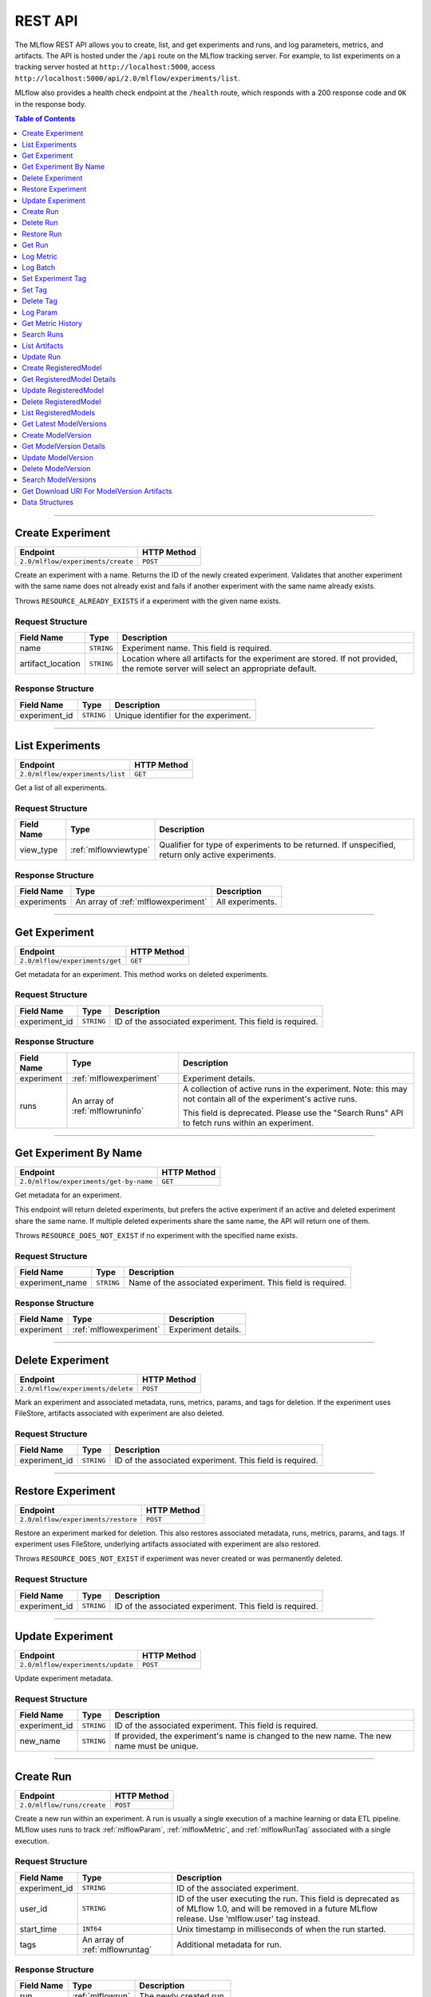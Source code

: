 
.. _rest-api:

========
REST API
========


The MLflow REST API allows you to create, list, and get experiments and runs, and log parameters, metrics, and artifacts.
The API is hosted under the ``/api`` route on the MLflow tracking server. For example, to list
experiments on a tracking server hosted at ``http://localhost:5000``, access
``http://localhost:5000/api/2.0/mlflow/experiments/list``.

MLflow also provides a health check endpoint at the ``/health`` route, which responds with a 200 response code and
``OK`` in the response body.

.. contents:: Table of Contents
    :local:
    :depth: 1

===========================



.. _mlflowMlflowServicecreateExperiment:

Create Experiment
=================


+-----------------------------------+-------------+
|             Endpoint              | HTTP Method |
+===================================+=============+
| ``2.0/mlflow/experiments/create`` | ``POST``    |
+-----------------------------------+-------------+

Create an experiment with a name. Returns the ID of the newly created experiment.
Validates that another experiment with the same name does not already exist and fails
if another experiment with the same name already exists.


Throws ``RESOURCE_ALREADY_EXISTS`` if a experiment with the given name exists.




.. _mlflowCreateExperiment:

Request Structure
-----------------






+-------------------+------------+------------------------------------------------------------------------+
|    Field Name     |    Type    |                              Description                               |
+===================+============+========================================================================+
| name              | ``STRING`` | Experiment name.                                                       |
|                   |            | This field is required.                                                |
|                   |            |                                                                        |
+-------------------+------------+------------------------------------------------------------------------+
| artifact_location | ``STRING`` | Location where all artifacts for the experiment are stored.            |
|                   |            | If not provided, the remote server will select an appropriate default. |
+-------------------+------------+------------------------------------------------------------------------+

.. _mlflowCreateExperimentResponse:

Response Structure
------------------






+---------------+------------+---------------------------------------+
|  Field Name   |    Type    |              Description              |
+===============+============+=======================================+
| experiment_id | ``STRING`` | Unique identifier for the experiment. |
+---------------+------------+---------------------------------------+

===========================



.. _mlflowMlflowServicelistExperiments:

List Experiments
================


+---------------------------------+-------------+
|            Endpoint             | HTTP Method |
+=================================+=============+
| ``2.0/mlflow/experiments/list`` | ``GET``     |
+---------------------------------+-------------+

Get a list of all experiments.




.. _mlflowListExperiments:

Request Structure
-----------------






+------------+-----------------------+---------------------------------------------------+
| Field Name |         Type          |                    Description                    |
+============+=======================+===================================================+
| view_type  | :ref:`mlflowviewtype` | Qualifier for type of experiments to be returned. |
|            |                       | If unspecified, return only active experiments.   |
+------------+-----------------------+---------------------------------------------------+

.. _mlflowListExperimentsResponse:

Response Structure
------------------






+-------------+-------------------------------------+------------------+
| Field Name  |                Type                 |   Description    |
+=============+=====================================+==================+
| experiments | An array of :ref:`mlflowexperiment` | All experiments. |
+-------------+-------------------------------------+------------------+

===========================



.. _mlflowMlflowServicegetExperiment:

Get Experiment
==============


+--------------------------------+-------------+
|            Endpoint            | HTTP Method |
+================================+=============+
| ``2.0/mlflow/experiments/get`` | ``GET``     |
+--------------------------------+-------------+

Get metadata for an experiment. This method works on deleted experiments.




.. _mlflowGetExperiment:

Request Structure
-----------------






+---------------+------------+----------------------------------+
|  Field Name   |    Type    |           Description            |
+===============+============+==================================+
| experiment_id | ``STRING`` | ID of the associated experiment. |
|               |            | This field is required.          |
|               |            |                                  |
+---------------+------------+----------------------------------+

.. _mlflowGetExperimentResponse:

Response Structure
------------------






+------------+----------------------------------+---------------------------------------------------------------------------+
| Field Name |               Type               |                                Description                                |
+============+==================================+===========================================================================+
| experiment | :ref:`mlflowexperiment`          | Experiment details.                                                       |
+------------+----------------------------------+---------------------------------------------------------------------------+
| runs       | An array of :ref:`mlflowruninfo` | A collection of active runs in the experiment. Note: this may not contain |
|            |                                  | all of the experiment's active runs.                                      |
|            |                                  |                                                                           |
|            |                                  | This field is deprecated. Please use the "Search Runs" API to fetch       |
|            |                                  | runs within an experiment.                                                |
+------------+----------------------------------+---------------------------------------------------------------------------+

===========================



.. _mlflowMlflowServicegetExperimentByName:

Get Experiment By Name
======================


+----------------------------------------+-------------+
|                Endpoint                | HTTP Method |
+========================================+=============+
| ``2.0/mlflow/experiments/get-by-name`` | ``GET``     |
+----------------------------------------+-------------+

Get metadata for an experiment.

This endpoint will return deleted experiments, but prefers the active experiment
if an active and deleted experiment share the same name. If multiple deleted
experiments share the same name, the API will return one of them.

Throws ``RESOURCE_DOES_NOT_EXIST`` if no experiment with the specified name exists.




.. _mlflowGetExperimentByName:

Request Structure
-----------------






+-----------------+------------+------------------------------------+
|   Field Name    |    Type    |            Description             |
+=================+============+====================================+
| experiment_name | ``STRING`` | Name of the associated experiment. |
|                 |            | This field is required.            |
|                 |            |                                    |
+-----------------+------------+------------------------------------+

.. _mlflowGetExperimentByNameResponse:

Response Structure
------------------






+------------+-------------------------+---------------------+
| Field Name |          Type           |     Description     |
+============+=========================+=====================+
| experiment | :ref:`mlflowexperiment` | Experiment details. |
+------------+-------------------------+---------------------+

===========================



.. _mlflowMlflowServicedeleteExperiment:

Delete Experiment
=================


+-----------------------------------+-------------+
|             Endpoint              | HTTP Method |
+===================================+=============+
| ``2.0/mlflow/experiments/delete`` | ``POST``    |
+-----------------------------------+-------------+

Mark an experiment and associated metadata, runs, metrics, params, and tags for deletion.
If the experiment uses FileStore, artifacts associated with experiment are also deleted.




.. _mlflowDeleteExperiment:

Request Structure
-----------------






+---------------+------------+----------------------------------+
|  Field Name   |    Type    |           Description            |
+===============+============+==================================+
| experiment_id | ``STRING`` | ID of the associated experiment. |
|               |            | This field is required.          |
|               |            |                                  |
+---------------+------------+----------------------------------+

===========================



.. _mlflowMlflowServicerestoreExperiment:

Restore Experiment
==================


+------------------------------------+-------------+
|              Endpoint              | HTTP Method |
+====================================+=============+
| ``2.0/mlflow/experiments/restore`` | ``POST``    |
+------------------------------------+-------------+

Restore an experiment marked for deletion. This also restores
associated metadata, runs, metrics, params, and tags. If experiment uses FileStore, underlying
artifacts associated with experiment are also restored.

Throws ``RESOURCE_DOES_NOT_EXIST`` if experiment was never created or was permanently deleted.




.. _mlflowRestoreExperiment:

Request Structure
-----------------






+---------------+------------+----------------------------------+
|  Field Name   |    Type    |           Description            |
+===============+============+==================================+
| experiment_id | ``STRING`` | ID of the associated experiment. |
|               |            | This field is required.          |
|               |            |                                  |
+---------------+------------+----------------------------------+

===========================



.. _mlflowMlflowServiceupdateExperiment:

Update Experiment
=================


+-----------------------------------+-------------+
|             Endpoint              | HTTP Method |
+===================================+=============+
| ``2.0/mlflow/experiments/update`` | ``POST``    |
+-----------------------------------+-------------+

Update experiment metadata.




.. _mlflowUpdateExperiment:

Request Structure
-----------------






+---------------+------------+---------------------------------------------------------------------------------------------+
|  Field Name   |    Type    |                                         Description                                         |
+===============+============+=============================================================================================+
| experiment_id | ``STRING`` | ID of the associated experiment.                                                            |
|               |            | This field is required.                                                                     |
|               |            |                                                                                             |
+---------------+------------+---------------------------------------------------------------------------------------------+
| new_name      | ``STRING`` | If provided, the experiment's name is changed to the new name. The new name must be unique. |
+---------------+------------+---------------------------------------------------------------------------------------------+

===========================



.. _mlflowMlflowServicecreateRun:

Create Run
==========


+----------------------------+-------------+
|          Endpoint          | HTTP Method |
+============================+=============+
| ``2.0/mlflow/runs/create`` | ``POST``    |
+----------------------------+-------------+

Create a new run within an experiment. A run is usually a single execution of a
machine learning or data ETL pipeline. MLflow uses runs to track :ref:`mlflowParam`,
:ref:`mlflowMetric`, and :ref:`mlflowRunTag` associated with a single execution.




.. _mlflowCreateRun:

Request Structure
-----------------






+---------------+---------------------------------+----------------------------------------------------------------------------+
|  Field Name   |              Type               |                                Description                                 |
+===============+=================================+============================================================================+
| experiment_id | ``STRING``                      | ID of the associated experiment.                                           |
+---------------+---------------------------------+----------------------------------------------------------------------------+
| user_id       | ``STRING``                      | ID of the user executing the run.                                          |
|               |                                 | This field is deprecated as of MLflow 1.0, and will be removed in a future |
|               |                                 | MLflow release. Use 'mlflow.user' tag instead.                             |
+---------------+---------------------------------+----------------------------------------------------------------------------+
| start_time    | ``INT64``                       | Unix timestamp in milliseconds of when the run started.                    |
+---------------+---------------------------------+----------------------------------------------------------------------------+
| tags          | An array of :ref:`mlflowruntag` | Additional metadata for run.                                               |
+---------------+---------------------------------+----------------------------------------------------------------------------+

.. _mlflowCreateRunResponse:

Response Structure
------------------






+------------+------------------+------------------------+
| Field Name |       Type       |      Description       |
+============+==================+========================+
| run        | :ref:`mlflowrun` | The newly created run. |
+------------+------------------+------------------------+

===========================



.. _mlflowMlflowServicedeleteRun:

Delete Run
==========


+----------------------------+-------------+
|          Endpoint          | HTTP Method |
+============================+=============+
| ``2.0/mlflow/runs/delete`` | ``POST``    |
+----------------------------+-------------+

Mark a run for deletion.




.. _mlflowDeleteRun:

Request Structure
-----------------






+------------+------------+--------------------------+
| Field Name |    Type    |       Description        |
+============+============+==========================+
| run_id     | ``STRING`` | ID of the run to delete. |
|            |            | This field is required.  |
|            |            |                          |
+------------+------------+--------------------------+

===========================



.. _mlflowMlflowServicerestoreRun:

Restore Run
===========


+-----------------------------+-------------+
|          Endpoint           | HTTP Method |
+=============================+=============+
| ``2.0/mlflow/runs/restore`` | ``POST``    |
+-----------------------------+-------------+

Restore a deleted run.




.. _mlflowRestoreRun:

Request Structure
-----------------






+------------+------------+---------------------------+
| Field Name |    Type    |        Description        |
+============+============+===========================+
| run_id     | ``STRING`` | ID of the run to restore. |
|            |            | This field is required.   |
|            |            |                           |
+------------+------------+---------------------------+

===========================



.. _mlflowMlflowServicegetRun:

Get Run
=======


+-------------------------+-------------+
|        Endpoint         | HTTP Method |
+=========================+=============+
| ``2.0/mlflow/runs/get`` | ``GET``     |
+-------------------------+-------------+

Get metadata, metrics, params, and tags for a run. In the case where multiple metrics
with the same key are logged for a run, return only the value with the latest timestamp.
If there are multiple values with the latest timestamp, return the maximum of these values.




.. _mlflowGetRun:

Request Structure
-----------------






+------------+------------+--------------------------------------------------------------------------+
| Field Name |    Type    |                               Description                                |
+============+============+==========================================================================+
| run_id     | ``STRING`` | ID of the run to fetch. Must be provided.                                |
+------------+------------+--------------------------------------------------------------------------+
| run_uuid   | ``STRING`` | [Deprecated, use run_id instead] ID of the run to fetch. This field will |
|            |            | be removed in a future MLflow version.                                   |
+------------+------------+--------------------------------------------------------------------------+

.. _mlflowGetRunResponse:

Response Structure
------------------






+------------+------------------+----------------------------------------------------------------------------+
| Field Name |       Type       |                                Description                                 |
+============+==================+============================================================================+
| run        | :ref:`mlflowrun` | Run metadata (name, start time, etc) and data (metrics, params, and tags). |
+------------+------------------+----------------------------------------------------------------------------+

===========================



.. _mlflowMlflowServicelogMetric:

Log Metric
==========


+--------------------------------+-------------+
|            Endpoint            | HTTP Method |
+================================+=============+
| ``2.0/mlflow/runs/log-metric`` | ``POST``    |
+--------------------------------+-------------+

Log a metric for a run. A metric is a key-value pair (string key, float value) with an
associated timestamp. Examples include the various metrics that represent ML model accuracy.
A metric can be logged multiple times.




.. _mlflowLogMetric:

Request Structure
-----------------






+------------+------------+-----------------------------------------------------------------------------------------------+
| Field Name |    Type    |                                          Description                                          |
+============+============+===============================================================================================+
| run_id     | ``STRING`` | ID of the run under which to log the metric. Must be provided.                                |
+------------+------------+-----------------------------------------------------------------------------------------------+
| run_uuid   | ``STRING`` | [Deprecated, use run_id instead] ID of the run under which to log the metric. This field will |
|            |            | be removed in a future MLflow version.                                                        |
+------------+------------+-----------------------------------------------------------------------------------------------+
| key        | ``STRING`` | Name of the metric.                                                                           |
|            |            | This field is required.                                                                       |
|            |            |                                                                                               |
+------------+------------+-----------------------------------------------------------------------------------------------+
| value      | ``DOUBLE`` | Double value of the metric being logged.                                                      |
|            |            | This field is required.                                                                       |
|            |            |                                                                                               |
+------------+------------+-----------------------------------------------------------------------------------------------+
| timestamp  | ``INT64``  | Unix timestamp in milliseconds at the time metric was logged.                                 |
|            |            | This field is required.                                                                       |
|            |            |                                                                                               |
+------------+------------+-----------------------------------------------------------------------------------------------+
| step       | ``INT64``  | Step at which to log the metric                                                               |
+------------+------------+-----------------------------------------------------------------------------------------------+

===========================



.. _mlflowMlflowServicelogBatch:

Log Batch
=========


+-------------------------------+-------------+
|           Endpoint            | HTTP Method |
+===============================+=============+
| ``2.0/mlflow/runs/log-batch`` | ``POST``    |
+-------------------------------+-------------+

Log a batch of metrics, params, and tags for a run.
If any data failed to be persisted, the server will respond with an error (non-200 status code).
In case of error (due to internal server error or an invalid request), partial data may
be written.

You can write metrics, params, and tags in interleaving fashion, but within a given entity
type are guaranteed to follow the order specified in the request body. That is, for an API
request like

.. code-block:: json

  {
     "run_id": "2a14ed5c6a87499199e0106c3501eab8",
     "metrics": [
       {"key": "mae", "value": 2.5, "timestamp": 1552550804},
       {"key": "rmse", "value": 2.7, "timestamp": 1552550804},
     ],
     "params": [
       {"key": "model_class", "value": "LogisticRegression"},
     ]
  }

the server is guaranteed to write metric "rmse" after "mae", though it may write param
"model_class" before both metrics, after "mae", or after both metrics.

The overwrite behavior for metrics, params, and tags is as follows:

- Metrics: metric values are never overwritten. Logging a metric (key, value, timestamp) appends to the set of values for the metric with the provided key.

- Tags: tag values can be overwritten by successive writes to the same tag key. That is, if multiple tag values with the same key are provided in the same API request, the last-provided tag value is written. Logging the same tag (key, value) is permitted - that is, logging a tag is idempotent.

- Params: once written, param values cannot be changed (attempting to overwrite a param value will result in an error). However, logging the same param (key, value) is permitted - that is, logging a param is idempotent.

Request Limits
--------------
A single JSON-serialized API request may be up to 1 MB in size and contain:

- No more than 1000 metrics, params, and tags in total
- Up to 1000 metrics
- Up to 100 params
- Up to 100 tags

For example, a valid request might contain 900 metrics, 50 params, and 50 tags, but logging
900 metrics, 50 params, and 51 tags is invalid. The following limits also apply
to metric, param, and tag keys and values:

- Metric, param, and tag keys can be up to 250 characters in length
- Param and tag values can be up to 250 characters in length




.. _mlflowLogBatch:

Request Structure
-----------------






+------------+---------------------------------+---------------------------------------------------------------------------------+
| Field Name |              Type               |                                   Description                                   |
+============+=================================+=================================================================================+
| run_id     | ``STRING``                      | ID of the run to log under                                                      |
+------------+---------------------------------+---------------------------------------------------------------------------------+
| metrics    | An array of :ref:`mlflowmetric` | Metrics to log. A single request can contain up to 1000 metrics, and up to 1000 |
|            |                                 | metrics, params, and tags in total.                                             |
+------------+---------------------------------+---------------------------------------------------------------------------------+
| params     | An array of :ref:`mlflowparam`  | Params to log. A single request can contain up to 100 params, and up to 1000    |
|            |                                 | metrics, params, and tags in total.                                             |
+------------+---------------------------------+---------------------------------------------------------------------------------+
| tags       | An array of :ref:`mlflowruntag` | Tags to log. A single request can contain up to 100 tags, and up to 1000        |
|            |                                 | metrics, params, and tags in total.                                             |
+------------+---------------------------------+---------------------------------------------------------------------------------+

===========================



.. _mlflowMlflowServicesetExperimentTag:

Set Experiment Tag
==================


+-----------------------------------------------+-------------+
|                   Endpoint                    | HTTP Method |
+===============================================+=============+
| ``2.0/mlflow/experiments/set-experiment-tag`` | ``POST``    |
+-----------------------------------------------+-------------+

Set a tag on an experiment. Experiment tags are metadata that can be updated.




.. _mlflowSetExperimentTag:

Request Structure
-----------------






+---------------+------------+-------------------------------------------------------------------------------------+
|  Field Name   |    Type    |                                     Description                                     |
+===============+============+=====================================================================================+
| experiment_id | ``STRING`` | ID of the experiment under which to log the tag. Must be provided.                  |
|               |            | This field is required.                                                             |
|               |            |                                                                                     |
+---------------+------------+-------------------------------------------------------------------------------------+
| key           | ``STRING`` | Name of the tag. Maximum size depends on storage backend.                           |
|               |            | All storage backends are guaranteed to support key values up to 250 bytes in size.  |
|               |            | This field is required.                                                             |
|               |            |                                                                                     |
+---------------+------------+-------------------------------------------------------------------------------------+
| value         | ``STRING`` | String value of the tag being logged. Maximum size depends on storage backend.      |
|               |            | All storage backends are guaranteed to support key values up to 5000 bytes in size. |
|               |            | This field is required.                                                             |
|               |            |                                                                                     |
+---------------+------------+-------------------------------------------------------------------------------------+

===========================



.. _mlflowMlflowServicesetTag:

Set Tag
=======


+-----------------------------+-------------+
|          Endpoint           | HTTP Method |
+=============================+=============+
| ``2.0/mlflow/runs/set-tag`` | ``POST``    |
+-----------------------------+-------------+

Set a tag on a run. Tags are run metadata that can be updated during a run and after
a run completes.




.. _mlflowSetTag:

Request Structure
-----------------






+------------+------------+--------------------------------------------------------------------------------------------+
| Field Name |    Type    |                                        Description                                         |
+============+============+============================================================================================+
| run_id     | ``STRING`` | ID of the run under which to log the tag. Must be provided.                                |
+------------+------------+--------------------------------------------------------------------------------------------+
| run_uuid   | ``STRING`` | [Deprecated, use run_id instead] ID of the run under which to log the tag. This field will |
|            |            | be removed in a future MLflow version.                                                     |
+------------+------------+--------------------------------------------------------------------------------------------+
| key        | ``STRING`` | Name of the tag. Maximum size depends on storage backend.                                  |
|            |            | All storage backends are guaranteed to support key values up to 250 bytes in size.         |
|            |            | This field is required.                                                                    |
|            |            |                                                                                            |
+------------+------------+--------------------------------------------------------------------------------------------+
| value      | ``STRING`` | String value of the tag being logged. Maximum size depends on storage backend.             |
|            |            | All storage backends are guaranteed to support key values up to 5000 bytes in size.        |
|            |            | This field is required.                                                                    |
|            |            |                                                                                            |
+------------+------------+--------------------------------------------------------------------------------------------+

===========================



.. _mlflowMlflowServicedeleteTag:

Delete Tag
==========


+--------------------------------+-------------+
|            Endpoint            | HTTP Method |
+================================+=============+
| ``2.0/mlflow/runs/delete-tag`` | ``POST``    |
+--------------------------------+-------------+

Delete a tag on a run. Tags are run metadata that can be updated during a run and after
a run completes.




.. _mlflowDeleteTag:

Request Structure
-----------------






+------------+------------+----------------------------------------------------------------+
| Field Name |    Type    |                          Description                           |
+============+============+================================================================+
| run_id     | ``STRING`` | ID of the run that the tag was logged under. Must be provided. |
|            |            | This field is required.                                        |
|            |            |                                                                |
+------------+------------+----------------------------------------------------------------+
| key        | ``STRING`` | Name of the tag. Maximum size is 255 bytes. Must be provided.  |
|            |            | This field is required.                                        |
|            |            |                                                                |
+------------+------------+----------------------------------------------------------------+

===========================



.. _mlflowMlflowServicelogParam:

Log Param
=========


+-----------------------------------+-------------+
|             Endpoint              | HTTP Method |
+===================================+=============+
| ``2.0/mlflow/runs/log-parameter`` | ``POST``    |
+-----------------------------------+-------------+

Log a param used for a run. A param is a key-value pair (string key,
string value). Examples include hyperparameters used for ML model training and
constant dates and values used in an ETL pipeline. A param can be logged only once for a run.




.. _mlflowLogParam:

Request Structure
-----------------






+------------+------------+----------------------------------------------------------------------------------------------+
| Field Name |    Type    |                                         Description                                          |
+============+============+==============================================================================================+
| run_id     | ``STRING`` | ID of the run under which to log the param. Must be provided.                                |
+------------+------------+----------------------------------------------------------------------------------------------+
| run_uuid   | ``STRING`` | [Deprecated, use run_id instead] ID of the run under which to log the param. This field will |
|            |            | be removed in a future MLflow version.                                                       |
+------------+------------+----------------------------------------------------------------------------------------------+
| key        | ``STRING`` | Name of the param. Maximum size is 255 bytes.                                                |
|            |            | This field is required.                                                                      |
|            |            |                                                                                              |
+------------+------------+----------------------------------------------------------------------------------------------+
| value      | ``STRING`` | String value of the param being logged. Maximum size is 500 bytes.                           |
|            |            | This field is required.                                                                      |
|            |            |                                                                                              |
+------------+------------+----------------------------------------------------------------------------------------------+

===========================



.. _mlflowMlflowServicegetMetricHistory:

Get Metric History
==================


+------------------------------------+-------------+
|              Endpoint              | HTTP Method |
+====================================+=============+
| ``2.0/mlflow/metrics/get-history`` | ``GET``     |
+------------------------------------+-------------+

Get a list of all values for the specified metric for a given run.




.. _mlflowGetMetricHistory:

Request Structure
-----------------






+------------+------------+----------------------------------------------------------------------------------------------+
| Field Name |    Type    |                                         Description                                          |
+============+============+==============================================================================================+
| run_id     | ``STRING`` | ID of the run from which to fetch metric values. Must be provided.                           |
+------------+------------+----------------------------------------------------------------------------------------------+
| run_uuid   | ``STRING`` | [Deprecated, use run_id instead] ID of the run from which to fetch metric values. This field |
|            |            | will be removed in a future MLflow version.                                                  |
+------------+------------+----------------------------------------------------------------------------------------------+
| metric_key | ``STRING`` | Name of the metric.                                                                          |
|            |            | This field is required.                                                                      |
|            |            |                                                                                              |
+------------+------------+----------------------------------------------------------------------------------------------+

.. _mlflowGetMetricHistoryResponse:

Response Structure
------------------






+------------+---------------------------------+------------------------------------+
| Field Name |              Type               |            Description             |
+============+=================================+====================================+
| metrics    | An array of :ref:`mlflowmetric` | All logged values for this metric. |
+------------+---------------------------------+------------------------------------+

===========================



.. _mlflowMlflowServicesearchRuns:

Search Runs
===========


+----------------------------+-------------+
|          Endpoint          | HTTP Method |
+============================+=============+
| ``2.0/mlflow/runs/search`` | ``POST``    |
+----------------------------+-------------+

Search for runs that satisfy expressions. Search expressions can use :ref:`mlflowMetric` and
:ref:`mlflowParam` keys.




.. _mlflowSearchRuns:

Request Structure
-----------------






+----------------+------------------------+------------------------------------------------------------------------------------------------------+
|   Field Name   |          Type          |                                             Description                                              |
+================+========================+======================================================================================================+
| experiment_ids | An array of ``STRING`` | List of experiment IDs to search over.                                                               |
+----------------+------------------------+------------------------------------------------------------------------------------------------------+
| filter         | ``STRING``             | A filter expression over params, metrics, and tags, that allows returning a subset of                |
|                |                        | runs. The syntax is a subset of SQL that supports ANDing together binary operations                  |
|                |                        | between a param, metric, or tag and a constant.                                                      |
|                |                        |                                                                                                      |
|                |                        | Example: ``metrics.rmse < 1 and params.model_class = 'LogisticRegression'``                          |
|                |                        |                                                                                                      |
|                |                        | You can select columns with special characters (hyphen, space, period, etc.) by using double quotes: |
|                |                        | ``metrics."model class" = 'LinearRegression' and tags."user-name" = 'Tomas'``                        |
|                |                        |                                                                                                      |
|                |                        | Supported operators are ``=``, ``!=``, ``>``, ``>=``, ``<``, and ``<=``.                             |
+----------------+------------------------+------------------------------------------------------------------------------------------------------+
| run_view_type  | :ref:`mlflowviewtype`  | Whether to display only active, only deleted, or all runs.                                           |
|                |                        | Defaults to only active runs.                                                                        |
+----------------+------------------------+------------------------------------------------------------------------------------------------------+
| max_results    | ``INT32``              | Maximum number of runs desired. Max threshold is 50000                                               |
+----------------+------------------------+------------------------------------------------------------------------------------------------------+
| order_by       | An array of ``STRING`` | List of columns to be ordered by, including attributes, params, metrics, and tags with an            |
|                |                        | optional "DESC" or "ASC" annotation, where "ASC" is the default.                                     |
|                |                        | Example: ["params.input DESC", "metrics.alpha ASC", "metrics.rmse"]                                  |
|                |                        | Tiebreaks are done by start_time DESC followed by run_id for runs with the same start time           |
|                |                        | (and this is the default ordering criterion if order_by is not provided).                            |
+----------------+------------------------+------------------------------------------------------------------------------------------------------+
| page_token     | ``STRING``             |                                                                                                      |
+----------------+------------------------+------------------------------------------------------------------------------------------------------+

.. _mlflowSearchRunsResponse:

Response Structure
------------------






+-----------------+------------------------------+--------------------------------------+
|   Field Name    |             Type             |             Description              |
+=================+==============================+======================================+
| runs            | An array of :ref:`mlflowrun` | Runs that match the search criteria. |
+-----------------+------------------------------+--------------------------------------+
| next_page_token | ``STRING``                   |                                      |
+-----------------+------------------------------+--------------------------------------+

===========================



.. _mlflowMlflowServicelistArtifacts:

List Artifacts
==============


+-------------------------------+-------------+
|           Endpoint            | HTTP Method |
+===============================+=============+
| ``2.0/mlflow/artifacts/list`` | ``GET``     |
+-------------------------------+-------------+

List artifacts for a run. Takes an optional ``artifact_path`` prefix which if specified,
the response contains only artifacts with the specified prefix.




.. _mlflowListArtifacts:

Request Structure
-----------------






+------------+------------+-----------------------------------------------------------------------------------------+
| Field Name |    Type    |                                       Description                                       |
+============+============+=========================================================================================+
| run_id     | ``STRING`` | ID of the run whose artifacts to list. Must be provided.                                |
+------------+------------+-----------------------------------------------------------------------------------------+
| run_uuid   | ``STRING`` | [Deprecated, use run_id instead] ID of the run whose artifacts to list. This field will |
|            |            | be removed in a future MLflow version.                                                  |
+------------+------------+-----------------------------------------------------------------------------------------+
| path       | ``STRING`` | Filter artifacts matching this path (a relative path from the root artifact directory). |
+------------+------------+-----------------------------------------------------------------------------------------+

.. _mlflowListArtifactsResponse:

Response Structure
------------------






+------------+-----------------------------------+-------------------------------------------+
| Field Name |               Type                |                Description                |
+============+===================================+===========================================+
| root_uri   | ``STRING``                        | Root artifact directory for the run.      |
+------------+-----------------------------------+-------------------------------------------+
| files      | An array of :ref:`mlflowfileinfo` | File location and metadata for artifacts. |
+------------+-----------------------------------+-------------------------------------------+

===========================



.. _mlflowMlflowServiceupdateRun:

Update Run
==========


+----------------------------+-------------+
|          Endpoint          | HTTP Method |
+============================+=============+
| ``2.0/mlflow/runs/update`` | ``POST``    |
+----------------------------+-------------+

Update run metadata.




.. _mlflowUpdateRun:

Request Structure
-----------------






+------------+------------------------+----------------------------------------------------------------------------+
| Field Name |          Type          |                                Description                                 |
+============+========================+============================================================================+
| run_id     | ``STRING``             | ID of the run to update. Must be provided.                                 |
+------------+------------------------+----------------------------------------------------------------------------+
| run_uuid   | ``STRING``             | [Deprecated, use run_id instead] ID of the run to update.. This field will |
|            |                        | be removed in a future MLflow version.                                     |
+------------+------------------------+----------------------------------------------------------------------------+
| status     | :ref:`mlflowrunstatus` | Updated status of the run.                                                 |
+------------+------------------------+----------------------------------------------------------------------------+
| end_time   | ``INT64``              | Unix timestamp in milliseconds of when the run ended.                      |
+------------+------------------------+----------------------------------------------------------------------------+

.. _mlflowUpdateRunResponse:

Response Structure
------------------






+------------+----------------------+------------------------------+
| Field Name |         Type         |         Description          |
+============+======================+==============================+
| run_info   | :ref:`mlflowruninfo` | Updated metadata of the run. |
+------------+----------------------+------------------------------+

===========================



.. _mlflowModelRegistryServicecreateRegisteredModel:

Create RegisteredModel
======================


+-------------------------------------------------+-------------+
|                    Endpoint                     | HTTP Method |
+=================================================+=============+
| ``2.0/mlflow/registered-models/create`` | ``POST``    |
+-------------------------------------------------+-------------+


Throws ``RESOURCE_ALREADY_EXISTS`` if a registered model with the given name exists.




.. _mlflowCreateRegisteredModel:

Request Structure
-----------------






+------------+------------+---------------------------------+
| Field Name |    Type    |           Description           |
+============+============+=================================+
| name       | ``STRING`` | Register models under this name |
|            |            | This field is required.         |
|            |            |                                 |
+------------+------------+---------------------------------+

.. _mlflowCreateRegisteredModelResponse:

Response Structure
------------------






+------------------+------------------------------+-------------+
|    Field Name    |             Type             | Description |
+==================+==============================+=============+
| registered_model | :ref:`mlflowregisteredmodel` |             |
+------------------+------------------------------+-------------+

===========================



.. _mlflowModelRegistryServicegetRegisteredModelDetails:

Get RegisteredModel Details
===========================


+----------------------------------------------+-------------+
|                   Endpoint                   | HTTP Method |
+==============================================+=============+
| ``2.0/mlflow/registered-models/get-details`` | ``POST``    |
+----------------------------------------------+-------------+





.. _mlflowGetRegisteredModelDetails:

Request Structure
-----------------






+------------------+------------------------------+-------------------------+
|    Field Name    |             Type             |       Description       |
+==================+==============================+=========================+
| registered_model | :ref:`mlflowregisteredmodel` | Registered model.       |
|                  |                              | This field is required. |
|                  |                              |                         |
+------------------+------------------------------+-------------------------+

.. _mlflowGetRegisteredModelDetailsResponse:

Response Structure
------------------






+---------------------------+--------------------------------------+-------------+
|        Field Name         |                 Type                 | Description |
+===========================+======================================+=============+
| registered_model_detailed | :ref:`mlflowregisteredmodeldetailed` |             |
+---------------------------+--------------------------------------+-------------+

===========================



.. _mlflowModelRegistryServiceupdateRegisteredModel:

Update RegisteredModel
======================


+-----------------------------------------+-------------+
|                Endpoint                 | HTTP Method |
+=========================================+=============+
| ``2.0/mlflow/registered-models/update`` | ``PATCH``   |
+-----------------------------------------+-------------+





.. _mlflowUpdateRegisteredModel:

Request Structure
-----------------






+------------------+------------------------------+---------------------------------------------------------------------+
|    Field Name    |             Type             |                             Description                             |
+==================+==============================+=====================================================================+
| registered_model | :ref:`mlflowregisteredmodel` | Registered model.                                                   |
|                  |                              | This field is required.                                             |
|                  |                              |                                                                     |
+------------------+------------------------------+---------------------------------------------------------------------+
| name             | ``STRING``                   | If provided, updates the name for this ``registered_model``.        |
+------------------+------------------------------+---------------------------------------------------------------------+
| description      | ``STRING``                   | If provided, updates the description for this ``registered_model``. |
+------------------+------------------------------+---------------------------------------------------------------------+

.. _mlflowUpdateRegisteredModelResponse:

Response Structure
------------------






+------------------+------------------------------+-------------+
|    Field Name    |             Type             | Description |
+==================+==============================+=============+
| registered_model | :ref:`mlflowregisteredmodel` |             |
+------------------+------------------------------+-------------+

===========================



.. _mlflowModelRegistryServicedeleteRegisteredModel:

Delete RegisteredModel
======================


+-----------------------------------------+-------------+
|                Endpoint                 | HTTP Method |
+=========================================+=============+
| ``2.0/mlflow/registered-models/delete`` | ``DELETE``  |
+-----------------------------------------+-------------+





.. _mlflowDeleteRegisteredModel:

Request Structure
-----------------






+------------------+------------------------------+-------------------------+
|    Field Name    |             Type             |       Description       |
+==================+==============================+=========================+
| registered_model | :ref:`mlflowregisteredmodel` | Registered model.       |
|                  |                              | This field is required. |
|                  |                              |                         |
+------------------+------------------------------+-------------------------+

===========================



.. _mlflowModelRegistryServicelistRegisteredModels:

List RegisteredModels
=====================


+---------------------------------------+-------------+
|               Endpoint                | HTTP Method |
+=======================================+=============+
| ``2.0/mlflow/registered-models/list`` | ``GET``     |
+---------------------------------------+-------------+





.. _mlflowListRegisteredModelsResponse:

Response Structure
------------------






+----------------------------+--------------------------------------------------+-------------+
|         Field Name         |                       Type                       | Description |
+============================+==================================================+=============+
| registered_models_detailed | An array of :ref:`mlflowregisteredmodeldetailed` |             |
+----------------------------+--------------------------------------------------+-------------+

===========================



.. _mlflowModelRegistryServicegetLatestVersions:

Get Latest ModelVersions
========================


+------------------------------------------------------+-------------+
|                       Endpoint                       | HTTP Method |
+======================================================+=============+
| ``2.0/mlflow/registered-models/get-latest-versions`` | ``POST``    |
+------------------------------------------------------+-------------+





.. _mlflowGetLatestVersions:

Request Structure
-----------------






+------------------+------------------------------+-------------------------+
|    Field Name    |             Type             |       Description       |
+==================+==============================+=========================+
| registered_model | :ref:`mlflowregisteredmodel` | Registered model.       |
|                  |                              | This field is required. |
|                  |                              |                         |
+------------------+------------------------------+-------------------------+
| stages           | An array of ``STRING``       | List of stages.         |
+------------------+------------------------------+-------------------------+

.. _mlflowGetLatestVersionsResponse:

Response Structure
------------------






+-------------------------+-----------------------------------------------+--------------------------------------------------------------------------------------------------+
|       Field Name        |                     Type                      |                                           Description                                            |
+=========================+===============================================+==================================================================================================+
| model_versions_detailed | An array of :ref:`mlflowmodelversiondetailed` | Latest version models for each requests stage. Only return models with current ``READY`` status. |
|                         |                                               | If no ``stages`` provided, returns the latest version for each stage, including ``"None"``.      |
+-------------------------+-----------------------------------------------+--------------------------------------------------------------------------------------------------+

===========================



.. _mlflowModelRegistryServicecreateModelVersion:

Create ModelVersion
===================


+--------------------------------------+-------------+
|               Endpoint               | HTTP Method |
+======================================+=============+
| ``2.0/mlflow/model-versions/create`` | ``POST``    |
+--------------------------------------+-------------+





.. _mlflowCreateModelVersion:

Request Structure
-----------------






+------------+------------+------------------------------------------------------------------------------------+
| Field Name |    Type    |                                    Description                                     |
+============+============+====================================================================================+
| name       | ``STRING`` | Register model under this name                                                     |
|            |            | This field is required.                                                            |
|            |            |                                                                                    |
+------------+------------+------------------------------------------------------------------------------------+
| source     | ``STRING`` | URI indicating the location of the model artifacts.                                |
|            |            | This field is required.                                                            |
|            |            |                                                                                    |
+------------+------------+------------------------------------------------------------------------------------+
| run_id     | ``STRING`` | MLflow run ID for correlation, if ``source`` was generated by an experiment run in |
|            |            | MLflow tracking server                                                             |
+------------+------------+------------------------------------------------------------------------------------+

.. _mlflowCreateModelVersionResponse:

Response Structure
------------------






+---------------+---------------------------+-----------------------------------------------------------------+
|  Field Name   |           Type            |                           Description                           |
+===============+===========================+=================================================================+
| model_version | :ref:`mlflowmodelversion` | Return new version number generated for this model in registry. |
+---------------+---------------------------+-----------------------------------------------------------------+

===========================



.. _mlflowModelRegistryServicegetModelVersionDetails:

Get ModelVersion Details
========================


+-------------------------------------------+-------------+
|                 Endpoint                  | HTTP Method |
+===========================================+=============+
| ``2.0/mlflow/model-versions/get-details`` | ``POST``    |
+-------------------------------------------+-------------+





.. _mlflowGetModelVersionDetails:

Request Structure
-----------------






+---------------+---------------------------+-------------------------+
|  Field Name   |           Type            |       Description       |
+===============+===========================+=========================+
| model_version | :ref:`mlflowmodelversion` | Model version.          |
|               |                           | This field is required. |
|               |                           |                         |
+---------------+---------------------------+-------------------------+

.. _mlflowGetModelVersionDetailsResponse:

Response Structure
------------------






+------------------------+-----------------------------------+-------------+
|       Field Name       |               Type                | Description |
+========================+===================================+=============+
| model_version_detailed | :ref:`mlflowmodelversiondetailed` |             |
+------------------------+-----------------------------------+-------------+

===========================



.. _mlflowModelRegistryServiceupdateModelVersion:

Update ModelVersion
===================


+--------------------------------------+-------------+
|               Endpoint               | HTTP Method |
+======================================+=============+
| ``2.0/mlflow/model-versions/update`` | ``PATCH``   |
+--------------------------------------+-------------+





.. _mlflowUpdateModelVersion:

Request Structure
-----------------






+---------------+---------------------------+---------------------------------------------------------------------+
|  Field Name   |           Type            |                             Description                             |
+===============+===========================+=====================================================================+
| model_version | :ref:`mlflowmodelversion` | Model version.                                                      |
|               |                           | This field is required.                                             |
|               |                           |                                                                     |
+---------------+---------------------------+---------------------------------------------------------------------+
| stage         | ``STRING``                | If provided, transition ``model_version`` to new stage.             |
+---------------+---------------------------+---------------------------------------------------------------------+
| description   | ``STRING``                | If provided, updates the description for this ``registered_model``. |
+---------------+---------------------------+---------------------------------------------------------------------+

===========================



.. _mlflowModelRegistryServicedeleteModelVersion:

Delete ModelVersion
===================


+--------------------------------------+-------------+
|               Endpoint               | HTTP Method |
+======================================+=============+
| ``2.0/mlflow/model-versions/delete`` | ``DELETE``  |
+--------------------------------------+-------------+





.. _mlflowDeleteModelVersion:

Request Structure
-----------------






+---------------+---------------------------+-------------------------+
|  Field Name   |           Type            |       Description       |
+===============+===========================+=========================+
| model_version | :ref:`mlflowmodelversion` | Model version.          |
|               |                           | This field is required. |
|               |                           |                         |
+---------------+---------------------------+-------------------------+

===========================



.. _mlflowModelRegistryServicesearchModelVersions:

Search ModelVersions
====================


+--------------------------------------+-------------+
|               Endpoint               | HTTP Method |
+======================================+=============+
| ``2.0/mlflow/model-versions/search`` | ``GET``     |
+--------------------------------------+-------------+





.. _mlflowSearchModelVersions:

Request Structure
-----------------






+-------------+------------------------+--------------------------------------------------------------------------------------------+
| Field Name  |          Type          |                                        Description                                         |
+=============+========================+============================================================================================+
| filter      | ``STRING``             | String filter condition, like "name='my-model-name'". Must be a single boolean condition,  |
|             |                        | with string values wrapped in single quotes.                                               |
+-------------+------------------------+--------------------------------------------------------------------------------------------+
| max_results | ``INT64``              | Maximum number of models desired. Max threshold is 1000.                                   |
+-------------+------------------------+--------------------------------------------------------------------------------------------+
| order_by    | An array of ``STRING`` | List of columns to be ordered by including model name, version, stage with an              |
|             |                        | optional "DESC" or "ASC" annotation, where "ASC" is the default.                           |
|             |                        | Tiebreaks are done by latest stage transition timestamp, followed by name ASC, followed by |
|             |                        | version DESC.                                                                              |
+-------------+------------------------+--------------------------------------------------------------------------------------------+
| page_token  | ``STRING``             | Pagination token to go to next page based on previous search query.                        |
+-------------+------------------------+--------------------------------------------------------------------------------------------+

.. _mlflowSearchModelVersionsResponse:

Response Structure
------------------






+-------------------------+-----------------------------------------------+----------------------------------------------------------------------------+
|       Field Name        |                     Type                      |                                Description                                 |
+=========================+===============================================+============================================================================+
| model_versions_detailed | An array of :ref:`mlflowmodelversiondetailed` | Models that match the search criteria                                      |
+-------------------------+-----------------------------------------------+----------------------------------------------------------------------------+
| next_page_token         | ``STRING``                                    | Pagination token to request next page of models for the same search query. |
+-------------------------+-----------------------------------------------+----------------------------------------------------------------------------+

===========================



.. _mlflowModelRegistryServicegetModelVersionDownloadUri:

Get Download URI For ModelVersion Artifacts
===========================================


+------------------------------------------------+-------------+
|                    Endpoint                    | HTTP Method |
+================================================+=============+
| ``2.0/mlflow/model-versions/get-download-uri`` | ``POST``    |
+------------------------------------------------+-------------+





.. _mlflowGetModelVersionDownloadUri:

Request Structure
-----------------






+---------------+---------------------------+---------------------------+
|  Field Name   |           Type            |        Description        |
+===============+===========================+===========================+
| model_version | :ref:`mlflowmodelversion` | Name and version of model |
|               |                           | This field is required.   |
|               |                           |                           |
+---------------+---------------------------+---------------------------+

.. _mlflowGetModelVersionDownloadUriResponse:

Response Structure
------------------






+--------------+------------+-------------------------------------------------------------------------+
|  Field Name  |    Type    |                               Description                               |
+==============+============+=========================================================================+
| artifact_uri | ``STRING`` | URI corresponding to where artifacts for this model version are stored. |
+--------------+------------+-------------------------------------------------------------------------+

.. _RESTadd:

Data Structures
===============



.. _mlflowExperiment:

Experiment
----------



Experiment


+-------------------+----------------------------------------+--------------------------------------------------------------------+
|    Field Name     |                  Type                  |                            Description                             |
+===================+========================================+====================================================================+
| experiment_id     | ``STRING``                             | Unique identifier for the experiment.                              |
+-------------------+----------------------------------------+--------------------------------------------------------------------+
| name              | ``STRING``                             | Human readable name that identifies the experiment.                |
+-------------------+----------------------------------------+--------------------------------------------------------------------+
| artifact_location | ``STRING``                             | Location where artifacts for the experiment are stored.            |
+-------------------+----------------------------------------+--------------------------------------------------------------------+
| lifecycle_stage   | ``STRING``                             | Current life cycle stage of the experiment: "active" or "deleted". |
|                   |                                        | Deleted experiments are not returned by APIs.                      |
+-------------------+----------------------------------------+--------------------------------------------------------------------+
| last_update_time  | ``INT64``                              | Last update time                                                   |
+-------------------+----------------------------------------+--------------------------------------------------------------------+
| creation_time     | ``INT64``                              | Creation time                                                      |
+-------------------+----------------------------------------+--------------------------------------------------------------------+
| tags              | An array of :ref:`mlflowexperimenttag` | Tags: Additional metadata key-value pairs.                         |
+-------------------+----------------------------------------+--------------------------------------------------------------------+

.. _mlflowExperimentTag:

ExperimentTag
-------------



Tag for an experiment.


+------------+------------+----------------+
| Field Name |    Type    |  Description   |
+============+============+================+
| key        | ``STRING`` | The tag key.   |
+------------+------------+----------------+
| value      | ``STRING`` | The tag value. |
+------------+------------+----------------+

.. _mlflowFileInfo:

FileInfo
--------



Metadata of a single artifact file or directory.


+------------+------------+---------------------------------------------------+
| Field Name |    Type    |                    Description                    |
+============+============+===================================================+
| path       | ``STRING`` | Path relative to the root artifact directory run. |
+------------+------------+---------------------------------------------------+
| is_dir     | ``BOOL``   | Whether the path is a directory.                  |
+------------+------------+---------------------------------------------------+
| file_size  | ``INT64``  | Size in bytes. Unset for directories.             |
+------------+------------+---------------------------------------------------+

.. _mlflowMetric:

Metric
------



Metric associated with a run, represented as a key-value pair.


+------------+------------+--------------------------------------------------+
| Field Name |    Type    |                   Description                    |
+============+============+==================================================+
| key        | ``STRING`` | Key identifying this metric.                     |
+------------+------------+--------------------------------------------------+
| value      | ``DOUBLE`` | Value associated with this metric.               |
+------------+------------+--------------------------------------------------+
| timestamp  | ``INT64``  | The timestamp at which this metric was recorded. |
+------------+------------+--------------------------------------------------+
| step       | ``INT64``  | Step at which to log the metric.                 |
+------------+------------+--------------------------------------------------+

.. _mlflowModelVersion:

ModelVersion
------------



.. note::
    Experimental: This entity may change or be removed in a future release without warning.


+------------------+------------------------------+-------------------------+
|    Field Name    |             Type             |       Description       |
+==================+==============================+=========================+
| registered_model | :ref:`mlflowregisteredmodel` | Registered model.       |
+------------------+------------------------------+-------------------------+
| version          | ``INT64``                    | Model's version number. |
+------------------+------------------------------+-------------------------+

.. _mlflowModelVersionDetailed:

ModelVersionDetailed
--------------------



.. note::
    Experimental: This entity may change or be removed in a future release without warning.


+------------------------+---------------------------------+-------------------------------------------------------------------------------------------------+
|       Field Name       |              Type               |                                           Description                                           |
+========================+=================================+=================================================================================================+
| model_version          | :ref:`mlflowmodelversion`       | Model Version                                                                                   |
+------------------------+---------------------------------+-------------------------------------------------------------------------------------------------+
| creation_timestamp     | ``INT64``                       | Timestamp recorded when this ``model_version`` was created.                                     |
+------------------------+---------------------------------+-------------------------------------------------------------------------------------------------+
| last_updated_timestamp | ``INT64``                       | Timestamp recorded when metadata for this ``model_version`` was last updated.                   |
+------------------------+---------------------------------+-------------------------------------------------------------------------------------------------+
| user_id                | ``STRING``                      | User that created this ``model_version``.                                                       |
+------------------------+---------------------------------+-------------------------------------------------------------------------------------------------+
| current_stage          | ``STRING``                      | Current stage for this ``model_version``.                                                       |
+------------------------+---------------------------------+-------------------------------------------------------------------------------------------------+
| description            | ``STRING``                      | Description of this ``model_version``.                                                          |
+------------------------+---------------------------------+-------------------------------------------------------------------------------------------------+
| source                 | ``STRING``                      | URI indicating the location of the source model artifacts, used when creating ``model_version`` |
+------------------------+---------------------------------+-------------------------------------------------------------------------------------------------+
| run_id                 | ``STRING``                      | MLflow run ID used when creating ``model_version``, if ``source`` was generated by an           |
|                        |                                 | experiment run stored in MLflow tracking server.                                                |
+------------------------+---------------------------------+-------------------------------------------------------------------------------------------------+
| status                 | :ref:`mlflowmodelversionstatus` | Current status of ``model_version``                                                             |
+------------------------+---------------------------------+-------------------------------------------------------------------------------------------------+
| status_message         | ``STRING``                      | Details on current ``status``, if it is pending or failed.                                      |
+------------------------+---------------------------------+-------------------------------------------------------------------------------------------------+

.. _mlflowParam:

Param
-----



Param associated with a run.


+------------+------------+-----------------------------------+
| Field Name |    Type    |            Description            |
+============+============+===================================+
| key        | ``STRING`` | Key identifying this param.       |
+------------+------------+-----------------------------------+
| value      | ``STRING`` | Value associated with this param. |
+------------+------------+-----------------------------------+

.. _mlflowRegisteredModel:

RegisteredModel
---------------



.. note::
    Experimental: This entity may change or be removed in a future release without warning.


+------------+------------+----------------------------+
| Field Name |    Type    |        Description         |
+============+============+============================+
| name       | ``STRING`` | Unique name for the model. |
+------------+------------+----------------------------+

.. _mlflowRegisteredModelDetailed:

RegisteredModelDetailed
-----------------------



.. note::
    Experimental: This entity may change or be removed in a future release without warning.


+------------------------+-----------------------------------------------+----------------------------------------------------------------------------------+
|       Field Name       |                     Type                      |                                   Description                                    |
+========================+===============================================+==================================================================================+
| registered_model       | :ref:`mlflowregisteredmodel`                  | Registered model.                                                                |
+------------------------+-----------------------------------------------+----------------------------------------------------------------------------------+
| creation_timestamp     | ``INT64``                                     | Timestamp recorded when this ``registered_model`` was created.                   |
+------------------------+-----------------------------------------------+----------------------------------------------------------------------------------+
| last_updated_timestamp | ``INT64``                                     | Timestamp recorded when metadata for this ``registered_model`` was last updated. |
+------------------------+-----------------------------------------------+----------------------------------------------------------------------------------+
| user_id                | ``STRING``                                    | User that created this ``registered_model``                                      |
+------------------------+-----------------------------------------------+----------------------------------------------------------------------------------+
| description            | ``STRING``                                    | Description of this ``registered_model``.                                        |
+------------------------+-----------------------------------------------+----------------------------------------------------------------------------------+
| latest_versions        | An array of :ref:`mlflowmodelversiondetailed` | Collection of latest model versions for each stage.                              |
|                        |                                               | Only contains models with current ``READY`` status.                              |
+------------------------+-----------------------------------------------+----------------------------------------------------------------------------------+

.. _mlflowRun:

Run
---



A single run.


+------------+----------------------+---------------+
| Field Name |         Type         |  Description  |
+============+======================+===============+
| info       | :ref:`mlflowruninfo` | Run metadata. |
+------------+----------------------+---------------+
| data       | :ref:`mlflowrundata` | Run data.     |
+------------+----------------------+---------------+

.. _mlflowRunData:

RunData
-------



Run data (metrics, params, and tags).


+------------+---------------------------------+--------------------------------------+
| Field Name |              Type               |             Description              |
+============+=================================+======================================+
| metrics    | An array of :ref:`mlflowmetric` | Run metrics.                         |
+------------+---------------------------------+--------------------------------------+
| params     | An array of :ref:`mlflowparam`  | Run parameters.                      |
+------------+---------------------------------+--------------------------------------+
| tags       | An array of :ref:`mlflowruntag` | Additional metadata key-value pairs. |
+------------+---------------------------------+--------------------------------------+

.. _mlflowRunInfo:

RunInfo
-------



Metadata of a single run.


+-----------------+------------------------+----------------------------------------------------------------------------------+
|   Field Name    |          Type          |                                   Description                                    |
+=================+========================+==================================================================================+
| run_id          | ``STRING``             | Unique identifier for the run.                                                   |
+-----------------+------------------------+----------------------------------------------------------------------------------+
| run_uuid        | ``STRING``             | [Deprecated, use run_id instead] Unique identifier for the run. This field will  |
|                 |                        | be removed in a future MLflow version.                                           |
+-----------------+------------------------+----------------------------------------------------------------------------------+
| experiment_id   | ``STRING``             | The experiment ID.                                                               |
+-----------------+------------------------+----------------------------------------------------------------------------------+
| user_id         | ``STRING``             | User who initiated the run.                                                      |
|                 |                        | This field is deprecated as of MLflow 1.0, and will be removed in a future       |
|                 |                        | MLflow release. Use 'mlflow.user' tag instead.                                   |
+-----------------+------------------------+----------------------------------------------------------------------------------+
| status          | :ref:`mlflowrunstatus` | Current status of the run.                                                       |
+-----------------+------------------------+----------------------------------------------------------------------------------+
| start_time      | ``INT64``              | Unix timestamp of when the run started in milliseconds.                          |
+-----------------+------------------------+----------------------------------------------------------------------------------+
| end_time        | ``INT64``              | Unix timestamp of when the run ended in milliseconds.                            |
+-----------------+------------------------+----------------------------------------------------------------------------------+
| artifact_uri    | ``STRING``             | URI of the directory where artifacts should be uploaded.                         |
|                 |                        | This can be a local path (starting with "/"), or a distributed file system (DFS) |
|                 |                        | path, like ``s3://bucket/directory`` or ``dbfs:/my/directory``.                  |
|                 |                        | If not set, the local ``./mlruns`` directory is  chosen.                         |
+-----------------+------------------------+----------------------------------------------------------------------------------+
| lifecycle_stage | ``STRING``             | Current life cycle stage of the experiment : OneOf("active", "deleted")          |
+-----------------+------------------------+----------------------------------------------------------------------------------+

.. _mlflowRunTag:

RunTag
------



Tag for a run.


+------------+------------+----------------+
| Field Name |    Type    |  Description   |
+============+============+================+
| key        | ``STRING`` | The tag key.   |
+------------+------------+----------------+
| value      | ``STRING`` | The tag value. |
+------------+------------+----------------+

.. _mlflowModelVersionStatus:

ModelVersionStatus
------------------


.. note::
    Experimental: This entity may change or be removed in a future release without warning.

+----------------------+---------------------------------------------------------------------------------------------+
|         Name         |                                         Description                                         |
+======================+=============================================================================================+
| PENDING_REGISTRATION | Request to register a new model version is pending as server performs background tasks.     |
+----------------------+---------------------------------------------------------------------------------------------+
| FAILED_REGISTRATION  | Request to register a new model version has failed.                                         |
+----------------------+---------------------------------------------------------------------------------------------+
| READY                | Model version is ready for use.                                                             |
+----------------------+---------------------------------------------------------------------------------------------+
| PENDING_DELETION     | Request to delete an existing model version is pending as server performs background tasks. |
+----------------------+---------------------------------------------------------------------------------------------+
| FAILED_DELETION      | Request to delete an existing model version has failed.                                     |
+----------------------+---------------------------------------------------------------------------------------------+

.. _mlflowRunStatus:

RunStatus
---------


Status of a run.

+-----------+------------------------------------------+
|   Name    |               Description                |
+===========+==========================================+
| RUNNING   | Run has been initiated.                  |
+-----------+------------------------------------------+
| SCHEDULED | Run is scheduled to run at a later time. |
+-----------+------------------------------------------+
| FINISHED  | Run has completed.                       |
+-----------+------------------------------------------+
| FAILED    | Run execution failed.                    |
+-----------+------------------------------------------+
| KILLED    | Run killed by user.                      |
+-----------+------------------------------------------+

.. _mlflowViewType:

ViewType
--------


View type for ListExperiments query.

+--------------+------------------------------------------+
|     Name     |               Description                |
+==============+==========================================+
| ACTIVE_ONLY  | Default. Return only active experiments. |
+--------------+------------------------------------------+
| DELETED_ONLY | Return only deleted experiments.         |
+--------------+------------------------------------------+
| ALL          | Get all experiments.                     |
+--------------+------------------------------------------+